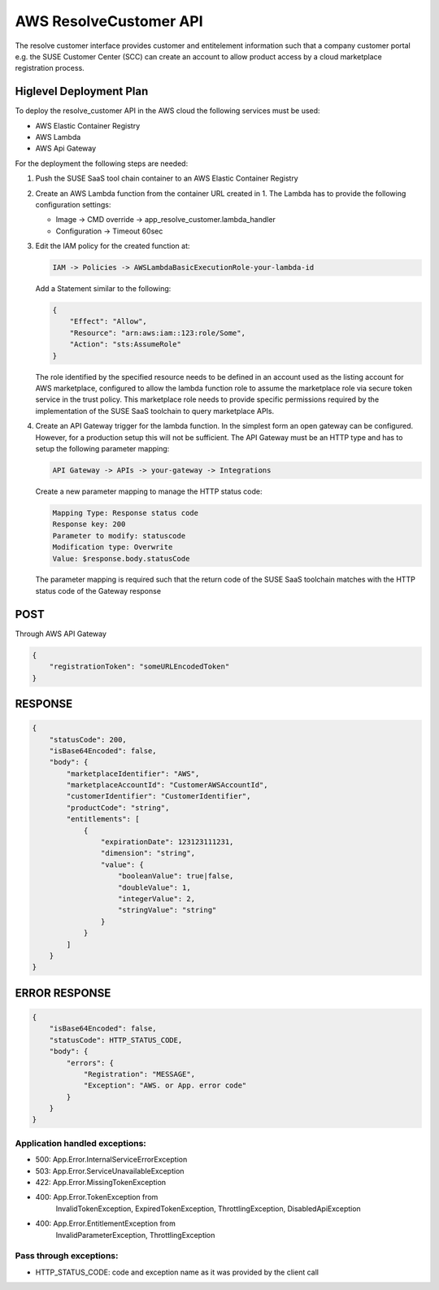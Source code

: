 AWS ResolveCustomer API
=======================

The resolve customer interface provides customer and entitelement
information such that a company customer portal e.g. the SUSE
Customer Center (SCC) can create an account to allow product
access by a cloud marketplace registration process.

Higlevel Deployment Plan
------------------------

To deploy the resolve_customer API in the AWS cloud the
following services must be used:

* AWS Elastic Container Registry
* AWS Lambda
* AWS Api Gateway

For the deployment the following steps are needed:

1. Push the SUSE SaaS tool chain container to an AWS
   Elastic Container Registry

2. Create an AWS Lambda function from the container URL
   created in 1. The Lambda has to provide the following
   configuration settings:

   * Image -> CMD override -> app_resolve_customer.lambda_handler
   * Configuration -> Timeout 60sec

3. Edit the IAM policy for the created function at:

   .. code::

       IAM -> Policies -> AWSLambdaBasicExecutionRole-your-lambda-id

   Add a Statement similar to the following:

   .. code::

       {
           "Effect": "Allow",
           "Resource": "arn:aws:iam::123:role/Some",
           "Action": "sts:AssumeRole"
       }

   The role identified by the specified resource needs to be defined
   in an account used as the listing account for AWS marketplace, configured
   to allow the lambda function role to assume the marketplace role via
   secure token service in the trust policy. This marketplace role needs
   to provide specific permissions required by the implementation of the
   SUSE SaaS toolchain to query marketplace APIs.

4. Create an API Gateway trigger for the lambda function.
   In the simplest form an open gateway can be configured.
   However, for a production setup this will not be sufficient.
   The API Gateway must be an HTTP type and has to setup
   the following parameter mapping:

   .. code::

       API Gateway -> APIs -> your-gateway -> Integrations

   Create a new parameter mapping to manage the HTTP status code:

   .. code::

       Mapping Type: Response status code
       Response key: 200
       Parameter to modify: statuscode
       Modification type: Overwrite
       Value: $response.body.statusCode

   The parameter mapping is required such that the return code
   of the SUSE SaaS toolchain matches with the HTTP status code
   of the Gateway response

POST
----
Through AWS API Gateway

.. code::

    {
        "registrationToken": "someURLEncodedToken"
    }

RESPONSE
--------

.. code::

    {
        "statusCode": 200,
        "isBase64Encoded": false,
        "body": {
            "marketplaceIdentifier": "AWS",
            "marketplaceAccountId": "CustomerAWSAccountId",
            "customerIdentifier": "CustomerIdentifier",
            "productCode": "string",
            "entitlements": [
                {
                    "expirationDate": 123123111231,
                    "dimension": "string",
                    "value": {
                        "booleanValue": true|false,
                        "doubleValue": 1,
                        "integerValue": 2,
                        "stringValue": "string"
                    }
                }
            ]
        }
    }

ERROR RESPONSE
--------------

.. code::

    {
        "isBase64Encoded": false,
        "statusCode": HTTP_STATUS_CODE,
        "body": {
            "errors": {
                "Registration": "MESSAGE",
                "Exception": "AWS. or App. error code"
            }
        }
    }


Application handled exceptions:
~~~~~~~~~~~~~~~~~~~~~~~~~~~~~~~

* 500: App.Error.InternalServiceErrorException
* 503: App.Error.ServiceUnavailableException
* 422: App.Error.MissingTokenException
* 400: App.Error.TokenException from
       InvalidTokenException, ExpiredTokenException, ThrottlingException, DisabledApiException
* 400: App.Error.EntitlementException from
       InvalidParameterException, ThrottlingException

Pass through exceptions:
~~~~~~~~~~~~~~~~~~~~~~~~

* HTTP_STATUS_CODE: code and exception name as it was provided by the client call
